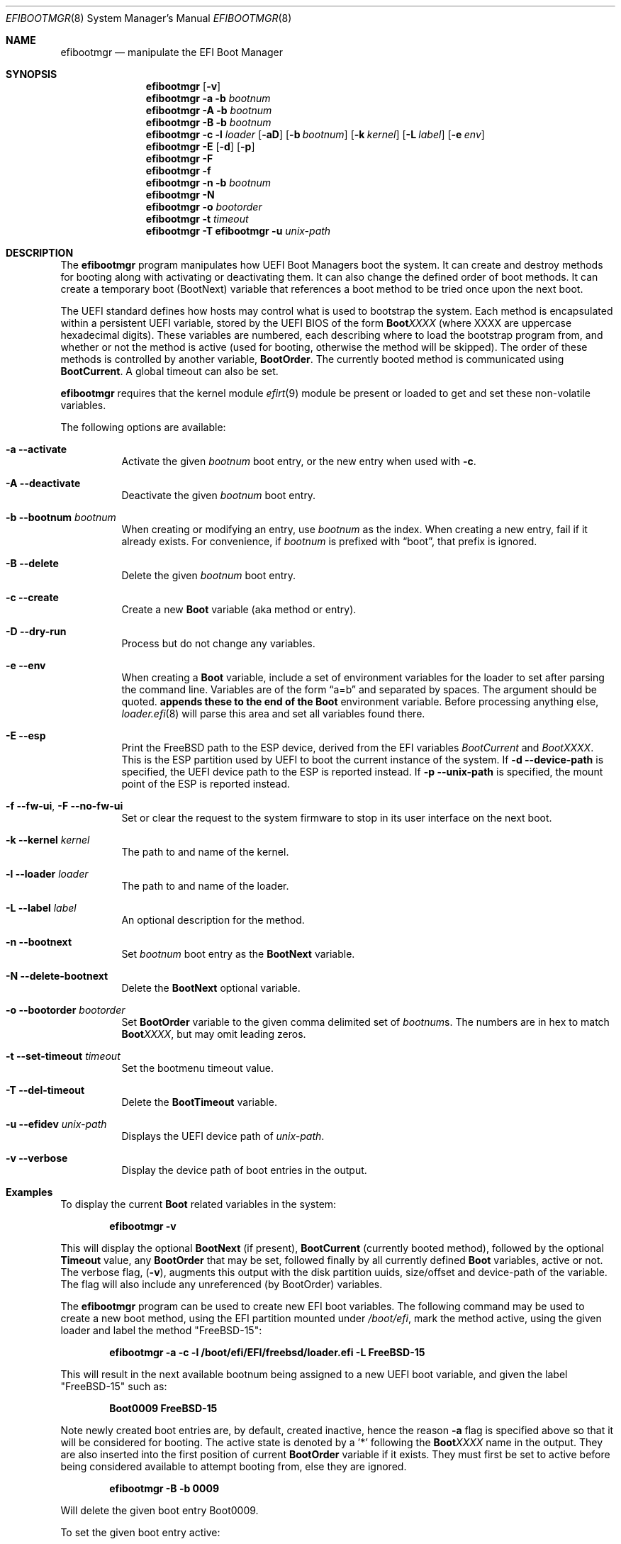 .\"
.\" Copyright (c) 2017-2018 Netflix, Inc.
.\"
.\" Redistribution and use in source and binary forms, with or without
.\" modification, are permitted provided that the following conditions
.\" are met:
.\" 1. Redistributions of source code must retain the above copyright
.\"    notice, this list of conditions and the following disclaimer.
.\" 2. Redistributions in binary form must reproduce the above copyright
.\"    notice, this list of conditions and the following disclaimer in the
.\"    documentation and/or other materials provided with the distribution.
.\"
.\" THIS SOFTWARE IS PROVIDED BY THE AUTHOR AND CONTRIBUTORS ``AS IS'' AND
.\" ANY EXPRESS OR IMPLIED WARRANTIES, INCLUDING, BUT NOT LIMITED TO, THE
.\" IMPLIED WARRANTIES OF MERCHANTABILITY AND FITNESS FOR A PARTICULAR PURPOSE
.\" ARE DISCLAIMED.  IN NO EVENT SHALL THE AUTHOR OR CONTRIBUTORS BE LIABLE
.\" FOR ANY DIRECT, INDIRECT, INCIDENTAL, SPECIAL, EXEMPLARY, OR CONSEQUENTIAL
.\" DAMAGES (INCLUDING, BUT NOT LIMITED TO, PROCUREMENT OF SUBSTITUTE GOODS
.\" OR SERVICES; LOSS OF USE, DATA, OR PROFITS; OR BUSINESS INTERRUPTION)
.\" HOWEVER CAUSED AND ON ANY THEORY OF LIABILITY, WHETHER IN CONTRACT, STRICT
.\" LIABILITY, OR TORT (INCLUDING NEGLIGENCE OR OTHERWISE) ARISING IN ANY WAY
.\" OUT OF THE USE OF THIS SOFTWARE, EVEN IF ADVISED OF THE POSSIBILITY OF
.\" SUCH DAMAGE.
.\"
.Dd December 17, 2023
.Dt EFIBOOTMGR 8
.Os
.Sh NAME
.Nm efibootmgr
.Nd manipulate the EFI Boot Manager
.Sh SYNOPSIS
.Nm
.Op Fl v
.Nm
.Fl a
.Fl b Ar bootnum
.Nm
.Fl A
.Fl b Ar bootnum
.Nm
.Fl B
.Fl b Ar bootnum
.Nm
.Fl c
.Fl l Ar loader
.Op Fl aD
.Op Fl b Ar bootnum
.Op Fl k Ar kernel
.Op Fl L Ar label
.Op Fl e Ar env
.Nm
.Fl E
.Op Fl d
.Op Fl p
.Nm
.Fl F
.Nm
.Fl f
.Nm
.Fl n
.Fl b Ar bootnum
.Nm
.Fl N
.Nm
.Fl o Ar bootorder
.Nm
.Fl t Ar timeout
.Nm
.Fl T
.Nm Fl u Ar unix-path
.Sh "DESCRIPTION"
The
.Nm
program manipulates how UEFI Boot Managers boot the system.
It can create and destroy methods for booting along with activating or
deactivating them.
It can also change the defined order of boot methods.
It can create a temporary boot (BootNext) variable that references a
boot method to be tried once upon the next boot.
.Pp
The UEFI standard defines how hosts may control what is used to
bootstrap the system.
Each method is encapsulated within a persistent UEFI variable, stored
by the UEFI BIOS of the form
.Cm Boot Ns Em XXXX
(where XXXX are uppercase hexadecimal digits).
These variables are numbered, each describing where to load the bootstrap
program from, and whether or not the method is active (used for booting,
otherwise the method will be skipped).
The order of these methods is controlled by another variable,
.Cm BootOrder .
The currently booted method is communicated using
.Cm BootCurrent .
A global timeout can also be set.
.Pp
.Nm
requires that the kernel module
.Xr efirt 9
module be present or loaded to get and set these
non-volatile variables.
.Pp
The following options are available:
.Bl -tag -width Ds
.It Fl a -activate
Activate the given
.Ar bootnum
boot entry, or the new entry when used with
.Fl c .
.It Fl A -deactivate
Deactivate the given
.Ar bootnum
boot entry.
.It Fl b -bootnum Ar bootnum
When creating or modifying an entry, use
.Ar bootnum
as the index.
When creating a new entry, fail if it already exists.
For convenience, if
.Ar bootnum
is prefixed with
.Dq boot ,
that prefix is ignored.
.It Fl B -delete
Delete the given
.Ar bootnum
boot entry.
.It Fl c -create
Create a new
.Cm Boot
variable (aka method or entry).
.It Fl D -dry-run
Process but do not change any variables.
.It Fl e -env
When creating a
.Cm Boot
variable, include a set of environment variables for the loader to set after
parsing the command line.
Variables are of the form
.Dq a=b
and separated by spaces.
The argument should be quoted.
.Nm appends these to the end of the
.Cm Boot
environment variable.
Before processing anything else,
.Xr loader.efi 8
will parse this area and set all variables found there.
.It Fl E -esp
Print the
.Fx
path to the ESP device, derived from the EFI variables
.Va BootCurrent
and
.Va BootXXXX .
This is the ESP partition used by UEFI to boot the current
instance of the system.
If
.Fl d -device-path
is specified, the UEFI device path to the ESP is reported instead.
If
.Fl p -unix-path
is specified, the mount point of the ESP is reported instead.
.It Fl f -fw-ui , Fl F -no-fw-ui
Set or clear the request to the system firmware to stop in its user
interface on the next boot.
.It Fl k -kernel Ar kernel
The path to and name of the kernel.
.It Fl l -loader Ar loader
The path to and name of the loader.
.It Fl L -label Ar label
An optional description for the method.
.It Fl n -bootnext
Set
.Ar bootnum
boot entry as the
.Cm BootNext
variable.
.It Fl N -delete-bootnext
Delete the
.Cm BootNext
optional variable.
.It Fl o -bootorder Ar bootorder
Set
.Cm BootOrder
variable to the given comma delimited set of
.Ar bootnum Ns s .
The numbers are in hex to match
.Cm Boot Ns Em XXXX ,
but may omit leading zeros.
.It Fl t -set-timeout Ar timeout
Set the bootmenu timeout value.
.It Fl T -del-timeout
Delete the
.Cm BootTimeout
variable.
.It Fl u -efidev Ar unix-path
Displays the UEFI device path of
.Ar unix-path .
.It Fl v -verbose
Display the device path of boot entries in the output.
.El
.Sh Examples
To display the current
.Cm Boot
related variables in the system:
.Pp
.Dl efibootmgr -v
.Pp
This will display the optional
.Cm BootNext
(if present),
.Cm BootCurrent
(currently booted method), followed by the optional
.Cm Timeout
value, any
.Cm BootOrder
that may be set, followed finally by all currently defined
.Cm Boot
variables, active or not.
The verbose flag,
.Pq Fl v ,
augments this output with the disk partition uuids,
size/offset and device-path of the variable.
The flag will also include any unreferenced (by BootOrder) variables.
.Pp
The
.Nm
program can be used to create new EFI boot variables.
The following command may be used to create a new boot method, using
the EFI partition mounted under
.Pa /boot/efi ,
mark the method active, using
the given loader and label the method
.Qq FreeBSD-15 :
.Pp
.Dl efibootmgr -a -c -l /boot/efi/EFI/freebsd/loader.efi -L FreeBSD-15
.Pp
This will result in the next available bootnum being assigned to a
new UEFI boot variable, and given the label
.Qq FreeBSD-15
such as:
.Pp
.Dl Boot0009 FreeBSD-15
.Pp
Note newly created boot entries are, by default, created inactive, hence
the reason
.Fl a
flag is specified above so that it will be considered for booting.
The active state is denoted by a '*' following the
.Cm Boot Ns Em XXXX
name in the output.
They are also inserted into the first position of current
.Cm BootOrder
variable if it exists.
They must first be set to active before being considered available to attempt
booting from, else they are ignored.
.Pp
.Dl efibootmgr -B -b 0009
.Pp
Will delete the given boot entry Boot0009.
.Pp
To set the given boot entry active:
.Pp
.Dl efibootmgr -a -b 0009
.Pp
To set a given boot entry to be used as the
.Cm BootNext
variable, irrespective of its active state, use:
.Pp
.Dl efibootmgr -n -b 0009
.Pp
To set the
.Cm BootOrder
for the next reboot use:
.Pp
.Dl efibootmgr -o 0009,0003,...
.Sh SEE ALSO
.Xr efirt 9 ,
.Xr efivar 8 ,
.Xr gpart 8 ,
.Xr uefi 8
.Sh STANDARDS
The Unified Extensible Firmware Interface Specification is available
from
.Pa www.uefi.org .
